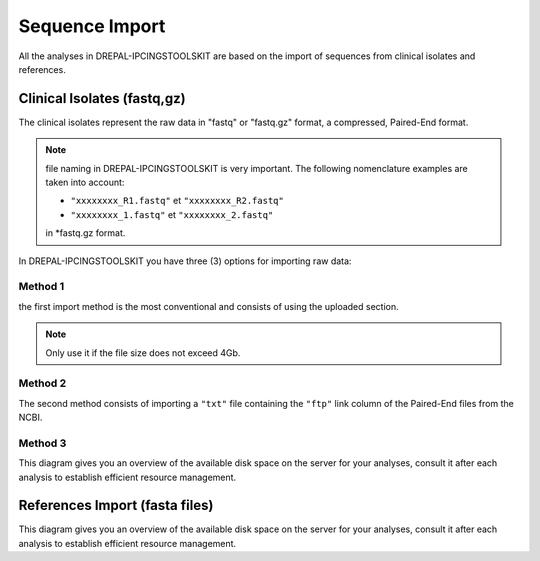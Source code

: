 
Sequence Import
===============

All the analyses in DREPAL-IPCINGSTOOLSKIT are based on the import of sequences from clinical isolates and references.

.. image:: Images/seqimport.png
  :width: 500
  :alt: main seq import

Clinical Isolates (fastq,gz)
----------------------------
The clinical isolates represent the raw data in "fastq" or "fastq.gz" format, a compressed, Paired-End format.

.. note::
  file naming in DREPAL-IPCINGSTOOLSKIT is very important. The following nomenclature examples are taken into account:
  
  - ``"xxxxxxxx_R1.fastq"`` et  ``"xxxxxxxx_R2.fastq"``
  
  - ``"xxxxxxxx_1.fastq"`` et   ``"xxxxxxxx_2.fastq"``
  
  in *fastq.gz format.
  
In DREPAL-IPCINGSTOOLSKIT you have three (3) options for importing raw data:

Method 1
~~~~~~~~~
the first import method is the most conventional and consists of using the uploaded section.

.. image:: Images/importless4gb.png
  :width: 500
  :alt: main seq import

.. note::
  Only use it if the file size does not exceed 4Gb.


Method 2
~~~~~~~~~

The second method consists of importing a ``"txt"`` file containing the ``"ftp"`` link column of the Paired-End files from the NCBI.


Method 3
~~~~~~~~~

This diagram gives you an overview of the available disk space on the server for your analyses, consult it after each analysis to establish efficient resource management.

.. image:: Images/usagefree.jpg
  :width: 280
  :alt: Ressource Disk

References Import (fasta files)
--------------------------------

This diagram gives you an overview of the available disk space on the server for your analyses, consult it after each analysis to establish efficient resource management.


